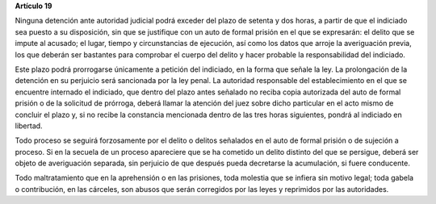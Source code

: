 **Artículo 19**

Ninguna detención ante autoridad judicial podrá exceder del plazo de
setenta y dos horas, a partir de que el indiciado sea puesto a su
disposición, sin que se justifique con un auto de formal prisión en el
que se expresarán: el delito que se impute al acusado; el lugar, tiempo
y circunstancias de ejecución, así como los datos que arroje la
averiguación previa, los que deberán ser bastantes para comprobar el
cuerpo del delito y hacer probable la responsabilidad del indiciado.

Este plazo podrá prorrogarse únicamente a petición del indiciado, en la
forma que señale la ley. La prolongación de la detención en su perjuicio
será sancionada por la ley penal. La autoridad responsable del
establecimiento en el que se encuentre internado el indiciado, que
dentro del plazo antes señalado no reciba copia autorizada del auto de
formal prisión o de la solicitud de prórroga, deberá llamar la atención
del juez sobre dicho particular en el acto mismo de concluir el plazo y,
si no recibe la constancia mencionada dentro de las tres horas
siguientes, pondrá al indiciado en libertad.

Todo proceso se seguirá forzosamente por el delito o delitos señalados
en el auto de formal prisión o de sujeción a proceso. Si en la secuela
de un proceso apareciere que se ha cometido un delito distinto del que
se persigue, deberá ser objeto de averiguación separada, sin perjuicio
de que después pueda decretarse la acumulación, si fuere conducente.

Todo maltratamiento que en la aprehensión o en las prisiones, toda
molestia que se infiera sin motivo legal; toda gabela o contribución, en
las cárceles, son abusos que serán corregidos por las leyes y reprimidos
por las autoridades.
